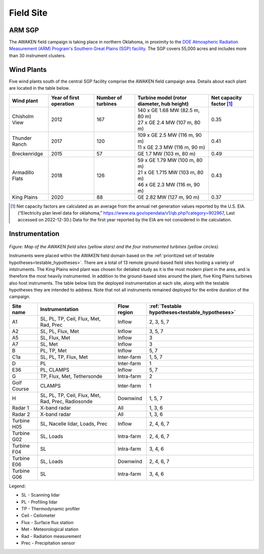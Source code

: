 .. _field_site:

Field Site
==========


ARM SGP
-------

The AWAKEN field campaign is taking place in northern Oklahoma, in proximity to the `DOE Atmospheric Radiation Measurement (ARM) Program's Southern Great Plains (SGP) facility <https://www.arm.gov/capabilities/observatories/sgp>`_. The SGP covers 55,000 acres and includes more than 30 instrument clusters. 


Wind Plants
-----------

Five wind plants south of the central SGP facility comprise the AWAKEN field campaign area. Details about each plant are located in the table below.

+-----------------+-------------------------+--------------------+--------------------------------------------+--------------------------+
| Wind plant      | Year of first operation | Number of turbines | Turbine model (rotor diameter, hub height) | Net capacity factor [#]_ |
+=================+=========================+====================+============================================+==========================+
| Chisholm View   | 2012                    | 167                | | 140 x GE 1.68 MW (82.5 m, 80 m)          | 0.35                     |
|                 |                         |                    | | 27 x GE 2.4 MW (107 m, 80 m)             |                          |
+-----------------+-------------------------+--------------------+--------------------------------------------+--------------------------+
| Thunder Ranch   | 2017                    | 120                | | 109 x GE 2.5 MW (116 m, 90 m)            | 0.41                     |
|                 |                         |                    | | 11 x GE 2.3 MW (116 m, 90 m)             |                          |
+-----------------+-------------------------+--------------------+--------------------------------------------+--------------------------+
| Breckenridge    | 2015                    | 57                 | GE 1.7 MW (103 m, 80 m)                    | 0.49                     |
+-----------------+-------------------------+--------------------+--------------------------------------------+--------------------------+
| Armadillo Flats | 2018                    | 126                | | 59 x GE 1.79 MW (100 m, 80 m)            | 0.43                     |
|                 |                         |                    | | 21 x GE 1.715 MW (103 m, 80 m)           |                          |
|                 |                         |                    | | 46 x GE 2.3 MW (116 m, 90 m)             |                          |
+-----------------+-------------------------+--------------------+--------------------------------------------+--------------------------+
| King Plains     | 2020                    | 88                 | GE 2.82 MW (127 m, 90 m)                   | 0.37                     |
+-----------------+-------------------------+--------------------+--------------------------------------------+--------------------------+

.. [#] Net capacity factors are calculated as an average from the annual net generation values reported by the U.S. EIA. (“Electricity plan level data for oklahoma,” https://www.eia.gov/opendata/v1/qb.php?category=902967, Last accessed on 2022-12-30.) Data for the first year reported by the EIA are not considered in the calculation.


Instrumentation
---------------

.. figure:: images/instrument_sites.png

*Figure: Map of the AWAKEN field sites (yellow stars) and the four instrumented turbines (yellow circles).*

Instruments were placed within the AWAKEN field domain based on the :ref:`prioritized set of testable hypotheses<testable_hypotheses>`. There are a total of 13 remote ground-based field sites hosting a variety of intstruments. The King Plains wind plant was chosen for detialed study as it is the most modern plant in the area, and is therefore the most heavily instrumented. In addition to the ground-based sites around the plant, five King Plains turbines also host instruments. The table below lists the deployed instrumentation at each site, along with the testable hypotheses they are intended to address. Note that not all instruments remained deployed for the entire duration of the campaign.

+-------------+----------------------------------------------------+-------------+-------------------------------------------------+
| Site name   | Instrumentation                                    | Flow region | :ref:`Testable hypotheses<testable_hypotheses>` |
+=============+====================================================+=============+=================================================+
| A1          | SL, PL, TP, Ceil, Flux, Met, Rad, Prec             | Inflow      | 2, 3, 5, 7                                      |
+-------------+----------------------------------------------------+-------------+-------------------------------------------------+
| A2          | SL, PL, Flux, Met                                  | Inflow      | 3, 5, 7                                         |
+-------------+----------------------------------------------------+-------------+-------------------------------------------------+
| A5          | SL, Flux, Met                                      | Inflow      | 3                                               |
+-------------+----------------------------------------------------+-------------+-------------------------------------------------+
| A7          | SL, Met                                            | Inflow      | 3                                               |
+-------------+----------------------------------------------------+-------------+-------------------------------------------------+
| B           | PL, TP, Met                                        | Inflow      | 5, 7                                            |
+-------------+----------------------------------------------------+-------------+-------------------------------------------------+
| C1a         | SL, PL, TP, Flux, Met                              | Inter-farm  | 1, 5, 7                                         |
+-------------+----------------------------------------------------+-------------+-------------------------------------------------+
| D           | PL                                                 | Inter-farm  | 1                                               |
+-------------+----------------------------------------------------+-------------+-------------------------------------------------+
| E36         | PL, CLAMPS                                         | Inflow      | 5, 7                                            |
+-------------+----------------------------------------------------+-------------+-------------------------------------------------+
| G           | TP, Flux, Met, Tethersonde                         | Intra-farm  | 2                                               |
+-------------+----------------------------------------------------+-------------+-------------------------------------------------+
| Golf Course | CLAMPS                                             | Inter-farm  | 1                                               |
+-------------+----------------------------------------------------+-------------+-------------------------------------------------+
| H           | SL, PL, TP, Ceil, Flux, Met, Rad, Prec, Radiosonde | Downwind    | 1, 5, 7                                         |
+-------------+----------------------------------------------------+-------------+-------------------------------------------------+
| Radar 1     | X-band radar                                       | All         | 1, 3, 6                                         |
+-------------+----------------------------------------------------+-------------+-------------------------------------------------+
| Radar 2     | X-band radar                                       | All         | 1, 3, 6                                         |
+-------------+----------------------------------------------------+-------------+-------------------------------------------------+
| Turbine H05 | SL, Nacelle lidar, Loads, Prec                     | Inflow      | 2, 4, 6, 7                                      |
+-------------+----------------------------------------------------+-------------+-------------------------------------------------+
| Turbine G02 | SL, Loads                                          | Intra-farm  | 2, 4, 6, 7                                      |
+-------------+----------------------------------------------------+-------------+-------------------------------------------------+
| Turbine F04 | SL                                                 | Intra-farm  | 3, 4, 6                                         |
+-------------+----------------------------------------------------+-------------+-------------------------------------------------+
| Turbine E06 | SL, Loads                                          | Downwind    | 2, 4, 6, 7                                      |
+-------------+----------------------------------------------------+-------------+-------------------------------------------------+
| Turbine G06 | SL                                                 | Intra-farm  | 3, 4, 6                                         |
+-------------+----------------------------------------------------+-------------+-------------------------------------------------+

Legend:

- SL - Scanning lidar
- PL - Profiling lidar
- TP - Thermodynamic profiler
- Ceil - Ceilometer
- Flux - Surface flux station
- Met - Meteorological station
- Rad - Radiation measurement
- Prec - Precipitation sensor
